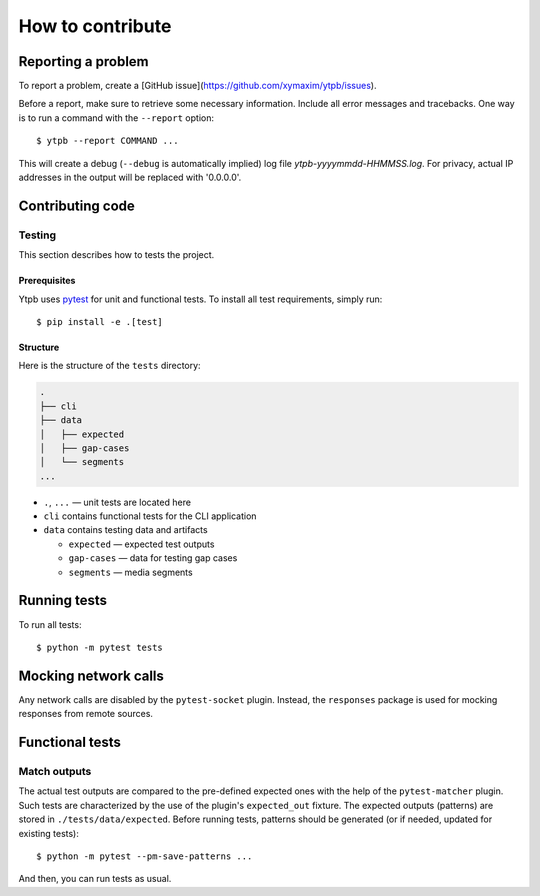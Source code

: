 How to contribute
*****************

Reporting a problem
===================

To report a problem, create a [GitHub issue](https://github.com/xymaxim/ytpb/issues).

Before a report, make sure to retrieve some necessary information. Include all
error messages and tracebacks. One way is to run a command with the ``--report``
option: ::

  $ ytpb --report COMMAND ...

This will create a debug (``--debug`` is automatically implied) log file
`ytpb-yyyymmdd-HHMMSS.log`. For privacy, actual IP addresses in the output will
be replaced with '0.0.0.0'.

Contributing code
=================

Testing
-------

This section describes how to tests the project.

Prerequisites
^^^^^^^^^^^^^

Ytpb uses `pytest <https://docs.pytest.org/>`_ for unit and functional
tests. To install all test requirements, simply run: ::

  $ pip install -e .[test]

Structure
^^^^^^^^^

Here is the structure of the ``tests`` directory:

.. code:: text

	  .
          ├── cli
          ├── data
          │   ├── expected
          │   ├── gap-cases
          │   └── segments
          ...

* ``.``, ``...`` — unit tests are located here
* ``cli`` contains functional tests for the CLI application
* ``data`` contains testing data and artifacts

  * ``expected`` — expected test outputs

  * ``gap-cases`` — data for testing gap cases

  * ``segments`` — media segments

Running tests
=============

To run all tests: ::

  $ python -m pytest tests

Mocking network calls
=====================

Any network calls are disabled by the ``pytest-socket`` plugin. Instead, the
``responses`` package is used for mocking responses from remote sources.

Functional tests
================

Match outputs
-------------

The actual test outputs are compared to the pre-defined expected ones with the
help of the ``pytest-matcher`` plugin. Such tests are characterized by the use
of the plugin's ``expected_out`` fixture. The expected outputs (patterns) are
stored in ``./tests/data/expected``. Before running tests, patterns should be
generated (or if needed, updated for existing tests): ::

  $ python -m pytest --pm-save-patterns ...

And then, you can run tests as usual.

